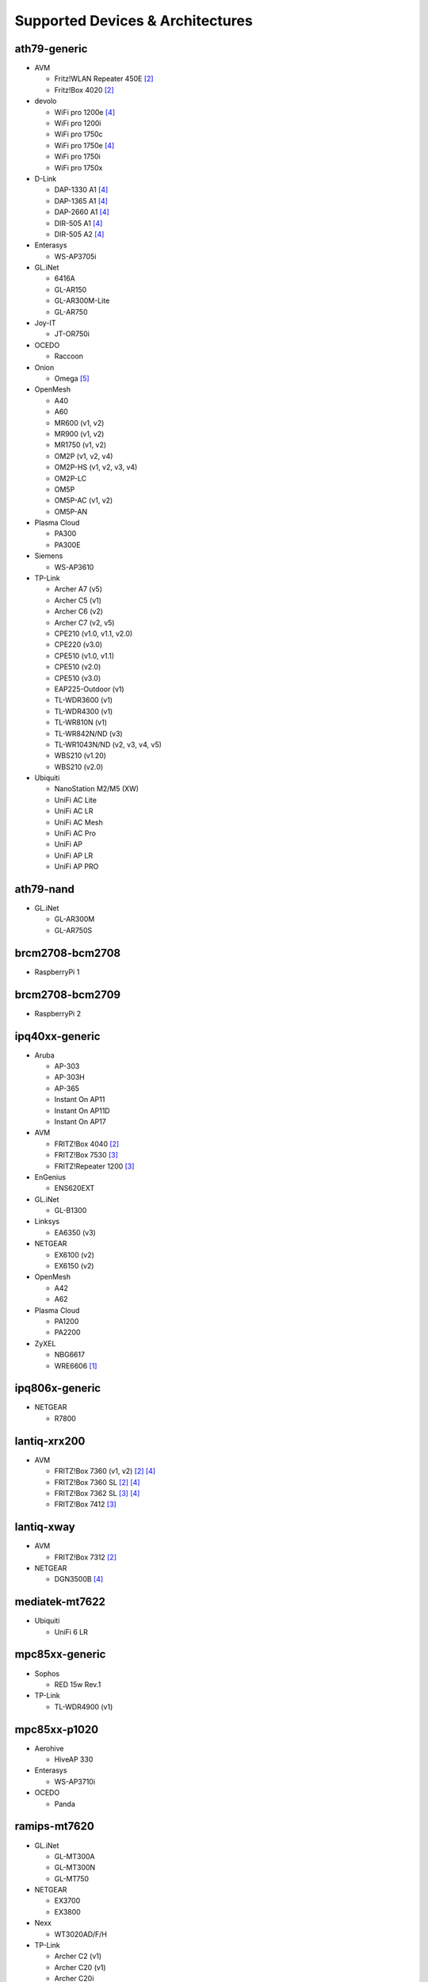 Supported Devices & Architectures
=================================

ath79-generic
--------------

* AVM

  - Fritz!WLAN Repeater 450E [#avmflash]_
  - Fritz!Box 4020 [#avmflash]_

* devolo

  - WiFi pro 1200e [#lan_as_wan]_
  - WiFi pro 1200i
  - WiFi pro 1750c
  - WiFi pro 1750e [#lan_as_wan]_
  - WiFi pro 1750i
  - WiFi pro 1750x

* D-Link

  - DAP-1330 A1 [#lan_as_wan]_
  - DAP-1365 A1 [#lan_as_wan]_
  - DAP-2660 A1 [#lan_as_wan]_
  - DIR-505 A1 [#lan_as_wan]_
  - DIR-505 A2 [#lan_as_wan]_

* Enterasys

  - WS-AP3705i

* GL.iNet

  - 6416A
  - GL-AR150
  - GL-AR300M-Lite
  - GL-AR750

* Joy-IT

  - JT-OR750i

* OCEDO

  - Raccoon

* Onion

  - Omega [#modular_ethernet]_

* OpenMesh

  - A40
  - A60
  - MR600 (v1, v2)
  - MR900 (v1, v2)
  - MR1750 (v1, v2)
  - OM2P (v1, v2, v4)
  - OM2P-HS (v1, v2, v3, v4)
  - OM2P-LC
  - OM5P
  - OM5P-AC (v1, v2)
  - OM5P-AN

* Plasma Cloud

  - PA300
  - PA300E

* Siemens

  - WS-AP3610

* TP-Link

  - Archer A7 (v5)
  - Archer C5 (v1)
  - Archer C6 (v2)
  - Archer C7 (v2, v5)
  - CPE210 (v1.0, v1.1, v2.0)
  - CPE220 (v3.0)
  - CPE510 (v1.0, v1.1)
  - CPE510 (v2.0)
  - CPE510 (v3.0)
  - EAP225-Outdoor (v1)
  - TL-WDR3600 (v1)
  - TL-WDR4300 (v1)
  - TL-WR810N (v1)
  - TL-WR842N/ND (v3)
  - TL-WR1043N/ND (v2, v3, v4, v5)
  - WBS210 (v1.20)
  - WBS210 (v2.0)

* Ubiquiti

  - NanoStation M2/M5 (XW)
  - UniFi AC Lite
  - UniFi AC LR
  - UniFi AC Mesh
  - UniFi AC Pro
  - UniFi AP
  - UniFi AP LR
  - UniFi AP PRO

ath79-nand
----------

* GL.iNet

  - GL-AR300M
  - GL-AR750S

brcm2708-bcm2708
----------------

* RaspberryPi 1

brcm2708-bcm2709
----------------

* RaspberryPi 2


ipq40xx-generic
---------------

* Aruba

  - AP-303
  - AP-303H
  - AP-365
  - Instant On AP11
  - Instant On AP11D
  - Instant On AP17

* AVM

  - FRITZ!Box 4040 [#avmflash]_
  - FRITZ!Box 7530 [#eva_ramboot]_
  - FRITZ!Repeater 1200 [#eva_ramboot]_

* EnGenius

  - ENS620EXT

* GL.iNet

  - GL-B1300

* Linksys

  - EA6350 (v3)

* NETGEAR

  - EX6100 (v2)
  - EX6150 (v2)

* OpenMesh

  - A42
  - A62

* Plasma Cloud

  - PA1200
  - PA2200

* ZyXEL

  - NBG6617
  - WRE6606  [#device-class-tiny]_

ipq806x-generic
---------------

* NETGEAR

  - R7800

lantiq-xrx200
-------------

* AVM

  - FRITZ!Box 7360 (v1, v2) [#avmflash]_ [#lan_as_wan]_
  - FRITZ!Box 7360 SL [#avmflash]_ [#lan_as_wan]_
  - FRITZ!Box 7362 SL [#eva_ramboot]_ [#lan_as_wan]_
  - FRITZ!Box 7412 [#eva_ramboot]_

lantiq-xway
-----------

* AVM

  - FRITZ!Box 7312 [#avmflash]_

* NETGEAR

  - DGN3500B [#lan_as_wan]_

mediatek-mt7622
---------------

* Ubiquiti

  - UniFi 6 LR

mpc85xx-generic
---------------

* Sophos

  - RED 15w Rev.1

* TP-Link

  - TL-WDR4900 (v1)

mpc85xx-p1020
---------------

* Aerohive

  - HiveAP 330

* Enterasys

  - WS-AP3710i

* OCEDO

  - Panda

ramips-mt7620
-------------

* GL.iNet

  - GL-MT300A
  - GL-MT300N
  - GL-MT750

* NETGEAR

  - EX3700
  - EX3800

* Nexx

  - WT3020AD/F/H

* TP-Link

  - Archer C2 (v1)
  - Archer C20 (v1)
  - Archer C20i
  - Archer C50 (v1)

* Xiaomi

  - MiWiFi Mini

ramips-mt7621
-------------

* ASUS

  - RT-AC57U

* D-Link

  - DIR-860L (B1)

* NETGEAR

  - EX6150 (v1)
  - R6220

* Ubiquiti

  - EdgeRouter X
  - EdgeRouter X-SFP
  - UniFi 6 Lite

* ZBT

  - WG3526-16M
  - WG3526-32M

* Xiaomi

  - Xiaomi Mi Router 4A (Gigabit Edition)

ramips-mt76x8
-------------

* Cudy

  - WR1000 (v1)

* GL.iNet

  - GL-MT300N (v2)
  - microuter-N300
  - VIXMINI

* NETGEAR

  - R6120

* RAVPower

  - RP-WD009

* TP-Link

  - Archer C20 (v5)
  - Archer C50 (v3)
  - Archer C50 (v4)
  - RE200 (v2)
  - TL-MR3020 (v3)
  - TL-MR3420 (v5)
  - TL-WA801ND (v5)
  - TL-WR841N (v13)
  - TL-WR902AC (v3)

* VoCore

  - VoCore2

* Xiaomi

  - Xiaomi Mi Router 4A (100M Edition)
  - Xiaomi Mi Router 4C

rockchip-armv8
--------------

* FriendlyElec

  - NanoPi R2S

sunxi-cortexa7
--------------

* LeMaker

  - Banana Pi M1

x86-generic
-----------

* x86-generic
* x86-virtualbox
* x86-vmware

See also: :doc:`x86`

x86-geode
---------

* x86-geode

See also: :doc:`x86`

x86-64
------

* x86-64-generic
* x86-64-virtualbox
* x86-64-vmware

See also: :doc:`x86`

Footnotes
---------

.. [#device-class-tiny]
  These devices only support a subset of Gluons capabilities due to flash or memory
  size constraints. Devices are classified as tiny in they provide less than 7M of usable
  flash space or have a low amount of system memory. For more information, see the
  developer documentation: :ref:`device-class-definition`.

.. [#avmflash]
  For instructions on how to flash AVM devices, visit https://fritz-tools.readthedocs.io

.. [#eva_ramboot]
  For instructions on how to flash AVM NAND devices, see the respective
  commit which added support in OpenWrt.

.. [#lan_as_wan]
  All LAN ports on this device are used as WAN.

.. [#modular_ethernet]
  These devices follow a modular principle,
  which means even basic functionality like ethernet is provided by an expansion-board,
  that may not be bundled with the device itself.
  Such expansions are recommended for the config mode, but are not strictly necessary,
  as exposed serial ports may grant sufficient access as well.
